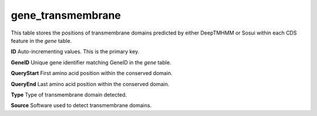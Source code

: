 .. _table_gene_transmembrane:

gene_transmembrane
==================

This table stores the positions of transmembrane domains predicted by either DeepTMHMM or Sosui within each  CDS feature in the *gene* table.


.. csv-table::
   :file: ../images/database_structure/gene_transmembrane_table.csv


**ID** Auto-incrementing values. This is the primary key.

**GeneID** Unique gene identifier matching GeneID in the *gene* table.

**QueryStart** First amino acid position within the conserved domain.

**QueryEnd** Last amino acid position within the conserved domain.

**Type** Type of transmembrane domain detected.

**Source** Software used to detect transmembrane domains.

